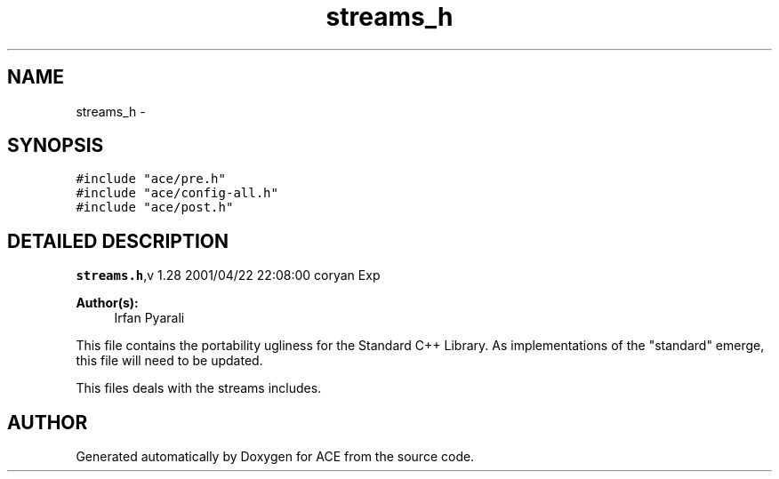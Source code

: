 .TH streams_h 3 "5 Oct 2001" "ACE" \" -*- nroff -*-
.ad l
.nh
.SH NAME
streams_h \- 
.SH SYNOPSIS
.br
.PP
\fC#include "ace/pre.h"\fR
.br
\fC#include "ace/config-all.h"\fR
.br
\fC#include "ace/post.h"\fR
.br

.SH DETAILED DESCRIPTION
.PP 
.PP
\fBstreams.h\fR,v 1.28 2001/04/22 22:08:00 coryan Exp
.PP
\fBAuthor(s): \fR
.in +1c
 Irfan Pyarali
.PP
This file contains the portability ugliness for the Standard C++ Library. As implementations of the "standard" emerge, this file will need to be updated.
.PP
This files deals with the streams includes.
.PP
.SH AUTHOR
.PP 
Generated automatically by Doxygen for ACE from the source code.